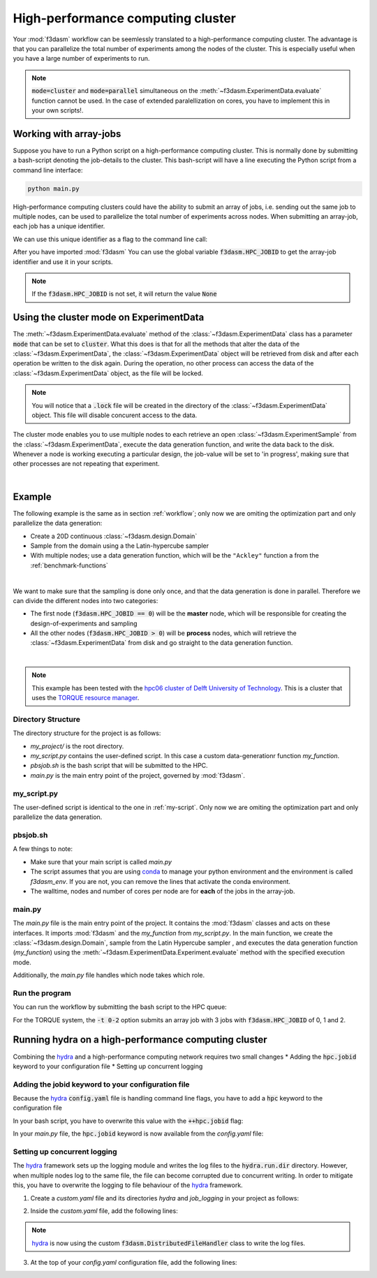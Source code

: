 High-performance computing cluster
==================================

Your :mod:`f3dasm` workflow can be seemlessly translated to a high-performance computing cluster.
The advantage is that you can parallelize the total number of experiments among the nodes of the cluster.
This is especially useful when you have a large number of experiments to run.

.. note::
    :code:`mode=cluster` and :code:`mode=parallel` simultaneous on the :meth:`~f3dasm.ExperimentData.evaluate` function cannot be used.
    In the case of extended paralellization on cores, you have to implement this in your own scripts!.

Working with array-jobs
-----------------------

Suppose you have to run a Python script on a high-performance computing cluster. This is normally done by submitting a bash-script denoting the job-details to the cluster.
This bash-script will have a line executing the Python script from a command line interface:

.. code-block:: bash

    python main.py

High-performance computing clusters could have the ability to submit an array of jobs, i.e. sending out the same job to multiple nodes, can be used to parallelize the total number of experiments across nodes.
When submitting an array-job, each job has a unique identifier.

We can use this unique identifier as a flag to the command line call:

.. tabs::

    .. group-tab:: TORQUE

        .. code-block:: bash

            python main.py --jobid=${PBS_ARRAYID}

    .. group-tab:: SLURM

        .. code-block:: bash

            python main.py --jobid=${SLURM_ARRAY_TASK_ID}

After you have imported :mod:`f3dasm`
You can use the global variable :code:`f3dasm.HPC_JOBID` to get the array-job identifier and use it in your scripts.


.. code-block:: python
    :caption: main.py

    import f3dasm
    print(f3dasm.HPC_JOBID)
    >>> 0

.. note::
    If the :code:`f3dasm.HPC_JOBID` is not set, it will return the value :code:`None`

.. _cluster-mode:

Using the cluster mode on ExperimentData
----------------------------------------

The :meth:`~f3dasm.ExperimentData.evaluate` method of the :class:`~f3dasm.ExperimentData` class has a parameter :code:`mode` that can be set to :code:`cluster`.
What this does is that for all the methods that alter the data of the :class:`~f3dasm.ExperimentData`, the :class:`~f3dasm.ExperimentData` object will be retrieved from disk and after each operation be written to the disk again.
During the operation, no other process can access the data of the :class:`~f3dasm.ExperimentData` object, as the file will be locked.

.. note::
    You will notice that a :code:`.lock` file will be created in the directory of the :class:`~f3dasm.ExperimentData` object. This file will disable concurent access to the data.

The cluster mode enables you to use multiple nodes to each retrieve an open :class:`~f3dasm.ExperimentSample` from the :class:`~f3dasm.ExperimentData`, execute the data generation function, and write the data back to the disk.
Whenever a node is working executing a particular design, the job-value will be set to 'in progress', making sure that other processes are not repeating that experiment.

.. image:: ../../../img/f3dasm-cluster.png
    :align: center
    :width: 100%
    :alt: Cluster mode

|

Example
-------


The following example is the same as in section :ref:`workflow`; only now we are omiting the optimization part and only parallelize the data generation:

* Create a 20D continuous :class:`~f3dasm.design.Domain`
* Sample from the domain using a the Latin-hypercube sampler
* With multiple nodes; use a data generation function, which will be the ``"Ackley"`` function a from the :ref:`benchmark-functions`


.. image:: ../../../img/f3dasm-workflow-example-cluster.png
   :width: 70%
   :align: center
   :alt: Workflow

|

We want to make sure that the sampling is done only once, and that the data generation is done in parallel.
Therefore we can divide the different nodes into two categories:

* The first node (:code:`f3dasm.HPC_JOBID == 0`) will be the **master** node, which will be responsible for creating the design-of-experiments and sampling
* All the other nodes (:code:`f3dasm.HPC_JOBID > 0`) will be **process** nodes, which will retrieve the :class:`~f3dasm.ExperimentData` from disk and go straight to the data generation function.

.. image:: ../../../img/f3dasm-workflow-cluster-roles.png
   :width: 100%
   :align: center
   :alt: Cluster roles

|

.. note::
    This example has been tested with the `hpc06 cluster of Delft University of Technology <https://hpcwiki.tudelft.nl/index.php/Main_Page>`_.
    This is a cluster that uses the `TORQUE resource manager <https://en.wikipedia.org/wiki/TORQUE>`_.

Directory Structure
^^^^^^^^^^^^^^^^^^^

The directory structure for the project is as follows:

- `my_project/` is the root directory.
- `my_script.py` contains the user-defined script. In this case a custom data-generationr function `my_function`.
- `pbsjob.sh` is the bash script that will be submitted to the HPC.
- `main.py` is the main entry point of the project, governed by :mod:`f3dasm`.

.. code-block:: none
   :caption: Directory Structure

   my_project/
   ├── my_script.py
   ├── pbsjob.sh   
   └── main.py

my_script.py
^^^^^^^^^^^^

The user-defined script is identical to the one in :ref:`my-script`. Only now we are omiting the optimization part and only parallelize the data generation.

pbsjob.sh
^^^^^^^^^

.. tabs::

    .. group-tab:: TORQUE

        .. code-block:: bash

            #!/bin/bash
            # Torque directives (#PBS) must always be at the start of a job script!
            #PBS -N ExampleScript
            #PBS -q mse
            #PBS -l nodes=1:ppn=12,walltime=12:00:00

            # Make sure I'm the only one that can read my output
            umask 0077


            # The PBS_JOBID looks like 1234566[0].
            # With the following line, we extract the PBS_ARRAYID, the part in the brackets []:
            PBS_ARRAYID=$(echo "${PBS_JOBID}" | sed 's/\[[^][]*\]//g')

            module load use.own
            module load miniconda3
            cd $PBS_O_WORKDIR

            # Here is where the application is started on the node
            # activating my conda environment:

            source activate f3dasm_env

            # limiting number of threads
            OMP_NUM_THREADS=12
            export OMP_NUM_THREADS=12


            # If the PBS_ARRAYID is not set, set it to None
            if ! [ -n "${PBS_ARRAYID+1}" ]; then
            PBS_ARRAYID=None
            fi

            # Executing my python program with the jobid flag
            python main.py --jobid=${PBS_ARRAYID}

    .. group-tab:: SLURM

        .. code-block:: bash

            #!/bin/bash -l

            #SBATCH -J "ExmpleScript"            		# name of the job (can be change to whichever name you like)
            #SBATCH --get-user-env             			# to set environment variables

            #SBATCH --partition=compute
            #SBATCH --time=12:00:00
            #SBATCH --nodes=1
            #SBATCH --ntasks-per-node=12
            #SBATCH --cpus-per-task=1
            #SBATCH --mem=0
            #SBATCH --account=research-eemcs-me
            #SBATCH --array=0-2

            source activate f3dasm_env

            # Executing my python program with the jobid flag
            python3 main.py --jobid=${SLURM_ARRAY_TASK_ID}


A few things to note:

* Make sure that your main script is called `main.py`
* The script assumes that you are using `conda <https://docs.conda.io/projects/miniconda/en/latest/index.html>`_ to manage your python environment and the environment is called `f3dasm_env`. If you are not, you can remove the lines that activate the conda environment.
* The walltime, nodes and number of cores per node are for **each** of the jobs in the array-job.

main.py
^^^^^^^

The `main.py` file is the main entry point of the project. It contains the :mod:`f3dasm` classes and acts on these interfaces.
It imports :mod:`f3dasm` and the `my_function` from `my_script.py`. 
In the main function, we create the :class:`~f3dasm.design.Domain`, sample from the Latin Hypercube sampler , and executes the data generation function (`my_function`) using the :meth:`~f3dasm.ExperimentData.Experiment.evaluate` method with the specified execution mode.

Additionally, the `main.py` file handles which node takes which role.

.. code-block:: python
   :caption: main.py

    from f3dasm import ExperimentData
    from f3dasm.domain import make_nd_continuous_domain
    from my_script import my_function
    from time import sleep

    def create_experimentdata():
        """Design of Experiment"""
        # Create a domain object
        domain = make_nd_continuous_domain(bounds=np.tile([0.0, 1.0], (20, 1)), dimensionality=20)

        # Create the ExperimentData object
        data = ExperimentData(domain=domain)

        # Sampling from the domain
        data.sample(sampler='latin', n_samples=10)

        # Store the data to disk
        data.store()

    def worker_node():
        # Extract the experimentdata from disk
        data = f3dasm.ExperimentData.from_file(project_dir='.')

        """Data Generation"""
        # Use the data-generator to evaluate the initial samples
        data.evaluate(data_generator='Ackley', mode='cluster')


    if __name__ is '__main__':
        # Check the jobid of the current node
        if f3dasm.HPC_JOBID == 0:
            create_experimentdata()
            worker_node()
        elif f3dasm.HPC_JOBID > 0:
            # Asynchronize the jobs in order to omit racing conditions
            sleep(f3dasm.HPC_JOBID)
            worker_node()



Run the program
^^^^^^^^^^^^^^^

You can run the workflow by submitting the bash script to the HPC queue:

.. tabs::

    .. group-tab:: TORQUE

        .. code-block:: bash

            qsub pbsjob.sh -t 0-2

    .. group-tab:: SLURM

        .. code-block:: bash

            sbatch pbsjob.sh

For the TORQUE system, the :code:`-t 0-2` option submits an array job with 3 jobs with :code:`f3dasm.HPC_JOBID` of 0, 1 and 2.


.. _hydra-on-hpc:

Running hydra on a high-performance computing cluster
-----------------------------------------------------

.. _hydra: https://hydra.cc/

Combining the `hydra`_ and a high-performance computing network requires two small changes
* Adding the :code:`hpc.jobid` keyword to your configuration file
* Setting up concurrent logging

Adding the jobid keyword to your configuration file
^^^^^^^^^^^^^^^^^^^^^^^^^^^^^^^^^^^^^^^^^^^^^^^^^^^

Because the `hydra`_  :code:`config.yaml` file is handling command line flags, you have to add a :code:`hpc` keyword to the configuration file

.. code-block:: yaml
   :caption: config.yaml

   hpc:
        jobid: -1

In your bash script, you have to overwrite this value with the :code:`++hpc.jobid` flag:

.. tabs::

    .. group-tab:: TORQUE

        .. code-block:: bash

            #!/bin/bash
            # Torque directives (#PBS) must always be at the start of a job script!
            #PBS -N ExampleScript
            #PBS -q mse
            #PBS -l nodes=1:ppn=12,walltime=12:00:00

            # Make sure I'm the only one that can read my output
            umask 0077


            # The PBS_JOBID looks like 1234566[0].
            # With the following line, we extract the PBS_ARRAYID, the part in the brackets []:
            PBS_ARRAYID=$(echo "${PBS_JOBID}" | sed 's/\[[^][]*\]//g')

            module load use.own
            module load miniconda3
            cd $PBS_O_WORKDIR

            # Here is where the application is started on the node
            # activating my conda environment:

            source activate f3dasm_env

            # limiting number of threads
            OMP_NUM_THREADS=12
            export OMP_NUM_THREADS=12


            # If the PBS_ARRAYID is not set, set it to None
            if ! [ -n "${PBS_ARRAYID+1}" ]; then
            PBS_ARRAYID=None
            fi

            # Executing my python program with the jobid flag
            python main.py ++hpc.jobid=${PBS_ARRAYID} hydra.run.dir=outputs/${now:%Y-%m-%d}/${JOB_ID}

    .. group-tab:: SLURM

        .. code-block:: bash

            #!/bin/bash -l

            #SBATCH -J "ExmpleScript"            		# name of the job (can be change to whichever name you like)
            #SBATCH --get-user-env             			# to set environment variables

            #SBATCH --partition=compute
            #SBATCH --time=12:00:00
            #SBATCH --nodes=1
            #SBATCH --ntasks-per-node=12
            #SBATCH --cpus-per-task=1
            #SBATCH --mem=0
            #SBATCH --account=research-eemcs-me
            #SBATCH --array=0-2

            source activate f3dasm_env

            # Executing my python program with the jobid flag
            python3 main.py ++hpc.jobid=${SLURM_ARRAY_TASK_ID} hydra.run.dir=outputs/${now:%Y-%m-%d}/${SLURM_ARRAY_JOB_ID}

In your `main.py` file, the :code:`hpc.jobid` keyword is now available from the `config.yaml` file:

.. code-block:: python
   :caption: main.py for hydra and HPC integration

    # Your f3dasm workflow
    ...

    @hydra.main(config_path=".", config_name="config")
    def main(config):    
        # Check the jobid of the current node
        if config.hpc.jobid == 0:
            create_experimentdata()
            worker_node()
        elif config.hpc.jobid > 0:
            # Asynchronize the jobs in order to omit racing conditions
            sleep(config.hpc.jobid)
            worker_node()

Setting up concurrent logging
^^^^^^^^^^^^^^^^^^^^^^^^^^^^^

The `hydra`_ framework sets up the logging module and writes the log files to the :code:`hydra.run.dir` directory.
However, when multiple nodes log to the same file, the file can become corrupted due to concurrent writing.
In order to mitigate this, you have to overwrite the logging to file behaviour of the `hydra`_ framework.

1. Create a `custom.yaml` file and its directories `hydra` and `job_logging` in your project as follows:

.. code-block:: none
   :caption: Directory Structure

   my_project/
   ├── hydra
   |     └─ job_logging
   |           └─ custom.yaml  
   ├── my_script.py
   ├── pbsjob.sh   
   └── main.py


2. Inside the `custom.yaml` file, add the following lines:

.. code-block:: yaml
   :caption: custom.yaml

    # python logging configuration for tasks
    version: 1
    formatters:
    simple:
        format: "[%(asctime)s][%(name)s][%(levelname)s] - %(message)s"
    handlers:
    console:
        class: logging.StreamHandler
        formatter: simple
        stream: ext://sys.stdout
    file:
        class: f3dasm.DistributedFileHandler
        formatter: simple
        # absolute file path
        filename: ${hydra.runtime.output_dir}/${hydra.job.name}.log
    root:
    level: INFO
    handlers: [console, file]

    disable_existing_loggers: false

.. note::

    `hydra`_ is now using the custom :code:`f3dasm.DistributedFileHandler` class to write the log files.

3. At the top of your `config.yaml` configuration file, add the following lines:

.. code-block:: yaml
   :caption: config.yaml

    defaults:
    - override hydra/job_logging: custom
